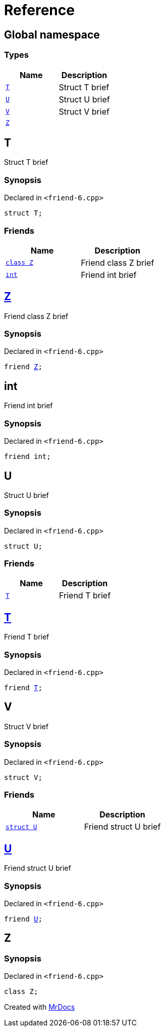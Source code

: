= Reference
:mrdocs:

[#index]
== Global namespace

=== Types
[cols=2]
|===
| Name | Description 

| <<#T,`T`>> 
| Struct T brief



| <<#U,`U`>> 
| Struct U brief



| <<#V,`V`>> 
| Struct V brief



| <<#Z,`Z`>> 
| 

|===

[#T]
== T

Struct T brief



=== Synopsis

Declared in `&lt;friend&hyphen;6&period;cpp&gt;`

[source,cpp,subs="verbatim,replacements,macros,-callouts"]
----
struct T;
----

=== Friends
[cols=2]
|===
| Name | Description 

| <<#T-08friend-04cb,`class Z`>> 
| Friend class Z brief



| <<#T-08friend-04ce,`int`>> 
| Friend int brief



|===



[#T-08friend-04cb]
== <<#Z,Z>>

Friend class Z brief



=== Synopsis

Declared in `&lt;friend&hyphen;6&period;cpp&gt;`

[source,cpp,subs="verbatim,replacements,macros,-callouts"]
----
friend <<#Z,Z>>;
----

[#T-08friend-04ce]
== int

Friend int brief



=== Synopsis

Declared in `&lt;friend&hyphen;6&period;cpp&gt;`

[source,cpp,subs="verbatim,replacements,macros,-callouts"]
----
friend int;
----

[#U]
== U

Struct U brief



=== Synopsis

Declared in `&lt;friend&hyphen;6&period;cpp&gt;`

[source,cpp,subs="verbatim,replacements,macros,-callouts"]
----
struct U;
----

=== Friends
[cols=2]
|===
| Name | Description 

| <<#U-08friend,`T`>> 
| Friend T brief



|===



[#U-08friend]
== <<#T,T>>

Friend T brief



=== Synopsis

Declared in `&lt;friend&hyphen;6&period;cpp&gt;`

[source,cpp,subs="verbatim,replacements,macros,-callouts"]
----
friend <<#T,T>>;
----

[#V]
== V

Struct V brief



=== Synopsis

Declared in `&lt;friend&hyphen;6&period;cpp&gt;`

[source,cpp,subs="verbatim,replacements,macros,-callouts"]
----
struct V;
----

=== Friends
[cols=2]
|===
| Name | Description 

| <<#V-08friend,`struct U`>> 
| Friend struct U brief



|===



[#V-08friend]
== <<#U,U>>

Friend struct U brief



=== Synopsis

Declared in `&lt;friend&hyphen;6&period;cpp&gt;`

[source,cpp,subs="verbatim,replacements,macros,-callouts"]
----
friend <<#U,U>>;
----

[#Z]
== Z

=== Synopsis

Declared in `&lt;friend&hyphen;6&period;cpp&gt;`

[source,cpp,subs="verbatim,replacements,macros,-callouts"]
----
class Z;
----






[.small]#Created with https://www.mrdocs.com[MrDocs]#
